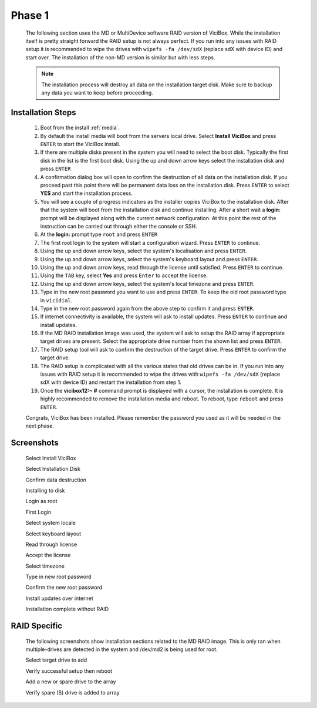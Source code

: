 =======
Phase 1
=======

   The following section uses the MD or MultiDevice software RAID version of ViciBox. While the installation itself is pretty straight forward the RAID setup is not always perfect. If you run into any issues with RAID setup it is recommended to wipe the drives with ``wipefs -fa /dev/sdX`` (replace sdX with device ID) and start over. The installation of the non-MD version is similar but with less steps.

   .. note::
      The installation process will destroy all data on the installation target disk. Make sure to backup any data you want to keep before proceeding.

Installation Steps
------------------

   #. Boot from the install :ref:`media`.
   #. By default the install media will boot from the servers local drive. Select **Install ViciBox** and press ``ENTER`` to start the ViciBox install.
   #. If there are multiple disks present in the system you will need to select the boot disk. Typically the first disk in the list is the first boot disk. Using the up and down arrow keys select the installation disk and press ``ENTER``
   #. A confirmation dialog box will open to confirm the destruction of all data on the installation disk. If you proceed past this point there will be permanent data loss on the installation disk. Press ``ENTER`` to select **YES** and start the installation process.
   #. You will see a couple of progress indicators as the installer copies ViciBox to the installation disk. After that the system will boot from the installation disk and continue installing. After a short wait a **login:** prompt will be displayed along with the current network configuration. At this point the rest of the instruction can be carried out through either the console or SSH.
   #. At the **login:** prompt type ``root`` and press ``ENTER``
   #. The first root login to the system will start a configuration wizard. Press ``ENTER`` to continue.
   #. Using the up and down arrow keys, select the system's localisation and press ``ENTER``.
   #. Using the up and down arrow keys, select the system's keyboard layout and press ``ENTER``.
   #. Using the up and down arrow keys, read through the license until satisfied. Press ``ENTER`` to continue.
   #. Using the ``TAB`` key, select **Yes** and press ``Enter`` to accept the license.
   #. Using the up and down arrow keys, select the system's local timezone and press ``ENTER``.
   #. Type in the new root password you want to use and press ``ENTER``. To keep the old root password type in ``vicidial``.
   #. Type in the new root password again from the above step to confirm it and press ``ENTER``.
   #. If internet connectivity is available, the system will ask to install updates. Press ``ENTER`` to continue and install updates.
   #. If the MD RAID installation image was used, the system will ask to setup the RAID array if appropriate target drives are present. Select the appropriate drive number from the shown list and press ``ENTER``.
   #. The RAID setup tool will ask to confirm the destruction of the target drive. Press ``ENTER`` to confirm the target drive.
   #. The RAID setup is complicated with all the various states that old drives can be in. If you run into any issues with RAID setup it is recommended to wipe the drives with ``wipefs -fa /dev/sdX`` (replace sdX with device ID) and restart the installation from step 1.
   #. Once the **vicibox12\:~ #** command prompt is displayed with a cursor, the installation is complete. It is highly recommended to remove the installation media and reboot. To reboot, type ``reboot`` and press ``ENTER``.
   
   Congrats, ViciBox has been installed. Please remember the password you used as it will be needed in the next phase.

Screenshots
-----------
   Select Install ViciBox
      .. image:: ./phase1/boot-installer.png
         :alt: Select ViciBox installer
         :width: 665

   Select Installation Disk
      .. image:: ./phase1/select-target.png
         :alt: Select installation disk if multiple drives
         :width: 665

   Confirm data destruction
      .. image:: ./phase1/confirm-target.png
         :alt: Confirm erasure of installation disk
         :width: 665
   
   Installing to disk
      .. image:: ./phase1/install-to-disk.png
         :alt: ViciBox is being installed to the installation disk
         :width: 665

   Login as root
      .. image:: ./phase1/login-prompt.png
         :alt: Login Prompt
         :width: 665

   First Login
      .. image:: ./phase1/first-login.png
         :alt: First Login notice
         :width: 665

   Select system locale
      .. image:: ./phase1/select-locale.png
         :alt: Select systems locale
         :width: 665

   Select keyboard layout
      .. image:: ./phase1/select-keyboard.png
         :alt: Select the systems keyboard layout
         :width: 665

   Read through license
      .. image:: ./phase1/show-license.png
         :alt: Read through the systems licenses
         :width: 665

   Accept the license
      .. image:: ./phase1/accept-license.png
         :alt: Accept the licenses
         :width: 665

   Select timezone
      .. image:: ./phase1/select-timezone.png
         :alt: Select systems timezone
         :width: 665

   Type in new root password
      .. image:: ./phase1/enter-root-password.png
         :alt: Enter the systems new root password
         :width: 665

   Confirm the new root password
      .. image:: ./phase1/confirm-root-password.png
         :alt: Confirm the new root password
         :width: 665

   Install updates over internet
      .. image:: ./phase1/install-updates.png
         :alt: Install updates over the internet
         :width: 665

   Installation complete without RAID
      .. image:: ./phase1/installation-complete.png
         :alt: Installation is complete when you have a command prompt
         :width: 665

.. _raid-install-screenshots:

RAID Specific
-------------

   The following screenshots show installation sections related to the MD RAID image. This is only ran when multiple-drives are detected in the system and /dev/md2 is being used for root.

   Select target drive to add
      .. image:: ./phase1/select-raid-drive.png
         :alt: Select RAID target drive
         :width: 665

   Verify successful setup then reboot   
      .. image:: ./phase1/raid-install-complete.png
         :alt: RAID successful according to cat /proc/mdstat
         :width: 665

   Add a new or spare drive to the array
      .. image:: ./phase1/raid-add-drive.png
         :alt: Add a new or spare drive to the array
         :width: 665

   Verify spare (S) drive is added to array
      .. image:: ./phase1/raid-add-drive-complete.png
         :alt: Verify spare drive is added to array
         :width: 665